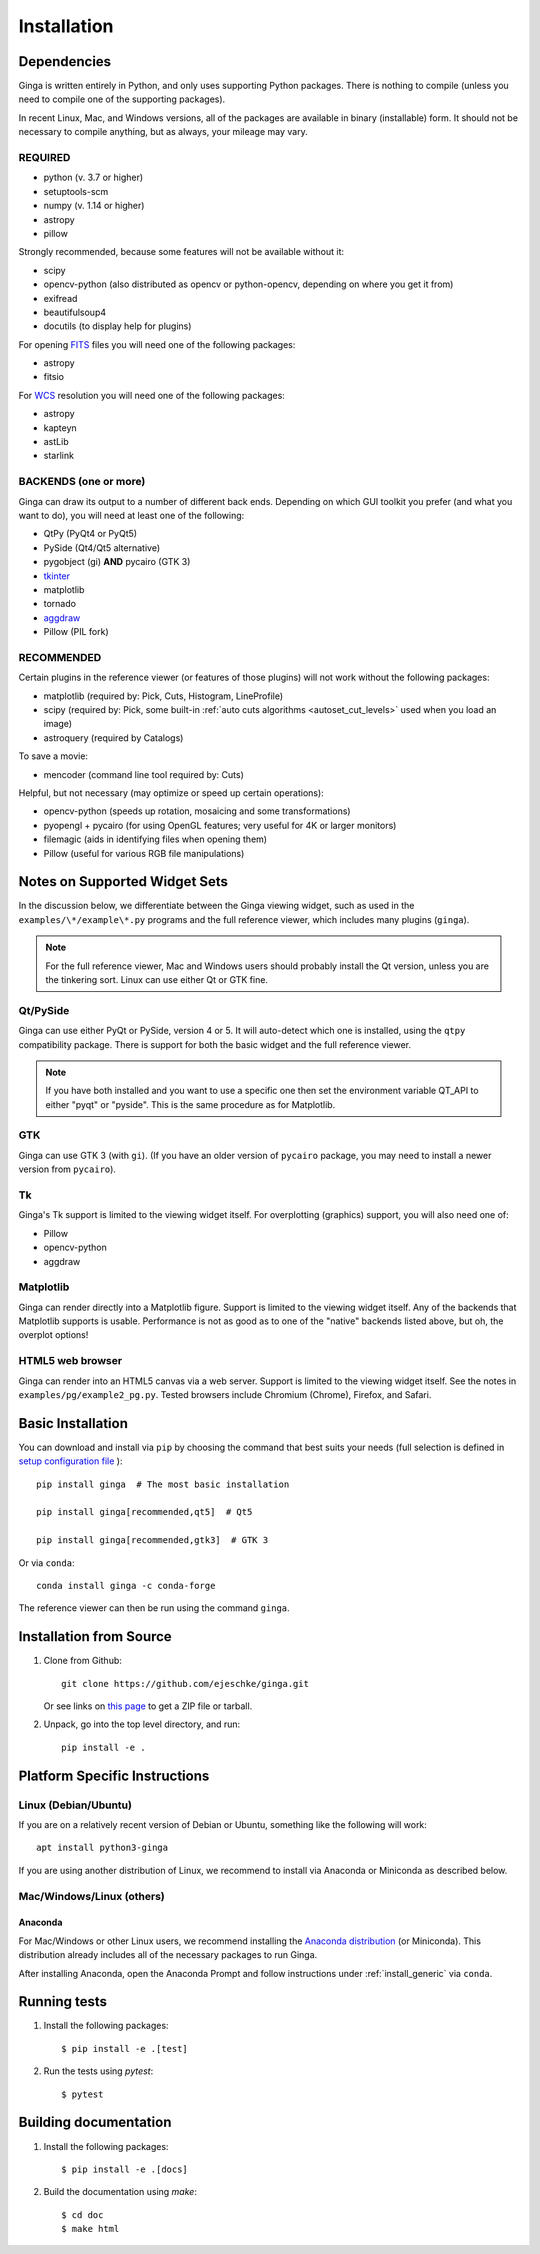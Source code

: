 .. _ch-install:

++++++++++++
Installation
++++++++++++

============
Dependencies
============

Ginga is written entirely in Python, and only uses supporting Python
packages.  There is nothing to compile (unless you need to compile one
of the supporting packages).

In recent Linux, Mac, and Windows versions, all of the packages are
available in binary (installable) form.  It should not be necessary
to compile anything, but as always, your mileage may vary.

REQUIRED
========

* python (v. 3.7 or higher)
* setuptools-scm
* numpy  (v. 1.14 or higher)
* astropy
* pillow

Strongly recommended, because some features will not be available without it:

* scipy
* opencv-python (also distributed as opencv or python-opencv,
  depending on where you get it from)
* exifread
* beautifulsoup4
* docutils (to display help for plugins)

For opening `FITS <https://fits.gsfc.nasa.gov/>`_ files you will
need one of the following packages:

* astropy
* fitsio

For `WCS <https://fits.gsfc.nasa.gov/fits_wcs.html>`_ resolution
you will need one of the following packages:

* astropy
* kapteyn
* astLib
* starlink

BACKENDS (one or more)
======================

Ginga can draw its output to a number of different back ends.
Depending on which GUI toolkit you prefer (and what you want to
do), you will need at least one of the following:

.. TODO: This can be broken down in a clearer way.

* QtPy (PyQt4 or PyQt5)
* PySide (Qt4/Qt5 alternative)
* pygobject (gi) **AND** pycairo (GTK 3)
* `tkinter <https://docs.python.org/3/library/tk.html>`_
* matplotlib
* tornado
* `aggdraw <https://github.com/pytroll/aggdraw>`_
* Pillow (PIL fork)

RECOMMENDED
===========

Certain plugins in the reference viewer (or features of those plugins)
will not work without the following packages:

* matplotlib (required by: Pick, Cuts, Histogram, LineProfile)
* scipy (required by: Pick, some built-in
  :ref:`auto cuts algorithms <autoset_cut_levels>` used when you load an image)
* astroquery (required by Catalogs)

To save a movie:

* mencoder (command line tool required by: Cuts)

Helpful, but not necessary (may optimize or speed up certain operations):

* opencv-python (speeds up rotation, mosaicing and some transformations)
* pyopengl + pycairo (for using OpenGL features; very useful for 4K or larger
  monitors)
* filemagic (aids in identifying files when opening them)
* Pillow (useful for various RGB file manipulations)

==============================
Notes on Supported Widget Sets
==============================

In the discussion below, we differentiate between the Ginga viewing
widget, such as used in the ``examples/\*/example\*.py`` programs and the
full reference viewer, which includes many plugins (``ginga``).

.. note:: For the full reference viewer, Mac and Windows users
	  should probably install the Qt version, unless you are
	  the tinkering sort.  Linux can use either Qt or GTK fine.

Qt/PySide
=========

Ginga can use either PyQt or PySide, version 4 or 5.  It will auto-detect
which one is installed, using the ``qtpy`` compatibility package.
There is support for both the basic widget and the full reference viewer.

.. note:: If you have both installed and you want to use a specific one
	  then set the environment variable QT_API to either "pyqt" or
	  "pyside".  This is the same procedure as for Matplotlib.

GTK
===

Ginga can use GTK 3 (with ``gi``).  (If you have an older version of
``pycairo`` package, you may need to install a newer version from
``pycairo``).

Tk
==

Ginga's Tk support is limited to the viewing widget itself.  For
overplotting (graphics) support, you will also need one of:

* Pillow
* opencv-python
* aggdraw

Matplotlib
==========

Ginga can render directly into a Matplotlib figure.  Support is limited
to the viewing widget itself.  Any of the backends that Matplotlib
supports is usable.  Performance is not as good as to one of the
"native" backends listed above, but oh, the overplot options!

HTML5 web browser
=================

Ginga can render into an HTML5 canvas via a web server.  Support is limited
to the viewing widget itself.  See the notes in ``examples/pg/example2_pg.py``.
Tested browsers include Chromium (Chrome), Firefox, and Safari.

.. _install_generic:

==================
Basic Installation
==================

You can download and install via ``pip`` by choosing the command that best
suits your needs (full selection is defined in
`setup configuration file <https://github.com/ejeschke/ginga/blob/master/setup.cfg>`_
)::

   pip install ginga  # The most basic installation

   pip install ginga[recommended,qt5]  # Qt5

   pip install ginga[recommended,gtk3]  # GTK 3

Or via ``conda``::

   conda install ginga -c conda-forge

The reference viewer can then be run using the command ``ginga``.

========================
Installation from Source
========================

#. Clone from Github::

     git clone https://github.com/ejeschke/ginga.git

   Or see links on `this page <http://ejeschke.github.io/ginga/>`_
   to get a ZIP file or tarball.

#. Unpack, go into the top level directory, and run::

     pip install -e .

==============================
Platform Specific Instructions
==============================

.. _linux_install_instructions:

Linux (Debian/Ubuntu)
=====================

If you are on a relatively recent version of Debian or Ubuntu,
something like the following will work::

     apt install python3-ginga

If you are using another distribution of Linux, we recommend to install
via Anaconda or Miniconda as described below.

Mac/Windows/Linux (others)
==========================

Anaconda
--------

For Mac/Windows or other Linux users, we recommend installing the
`Anaconda distribution <http://continuum.io/downloads>`_ (or Miniconda).
This distribution already includes all of the necessary packages to run
Ginga.

After installing Anaconda, open the Anaconda Prompt and follow instructions
under :ref:`install_generic` via ``conda``.

=============
Running tests
=============

#. Install the following packages::

    $ pip install -e .[test]

#. Run the tests using `pytest`::

    $ pytest

======================
Building documentation
======================

#. Install the following packages::

    $ pip install -e .[docs]

#. Build the documentation using `make`::

   $ cd doc
   $ make html

